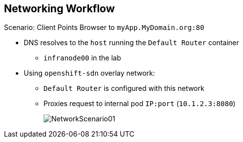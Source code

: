 == Networking Workflow
:noaudio:

.Scenario: Client Points Browser to `myApp.MyDomain.org:80`
* DNS resolves to the `host` running the `Default Router` container
** `infranode00` in the lab
* Using `openshift-sdn` overlay network:
** `Default Router` is configured with this network
** Proxies request to internal pod `IP:port` (`10.1.2.3:8080`)
+
image::images/NetworkScenario01.png[]

ifdef::showscript[]

=== Transcript

Consider this following scenario:
A user requests a page by pointing his or her browser to
http://Myapp.MyDomain. DNS resolves that request to the IP address of one of
the nodes that hosts the routing layer.

You would usually create a wildcard Cname record in your DNS server and point
it to the node or nodes that host the router container.

The routing layer, in this case the `Router Container`, then selects the pod
that gets the request and acts as a proxy for the pod.

endif::showscript[]



